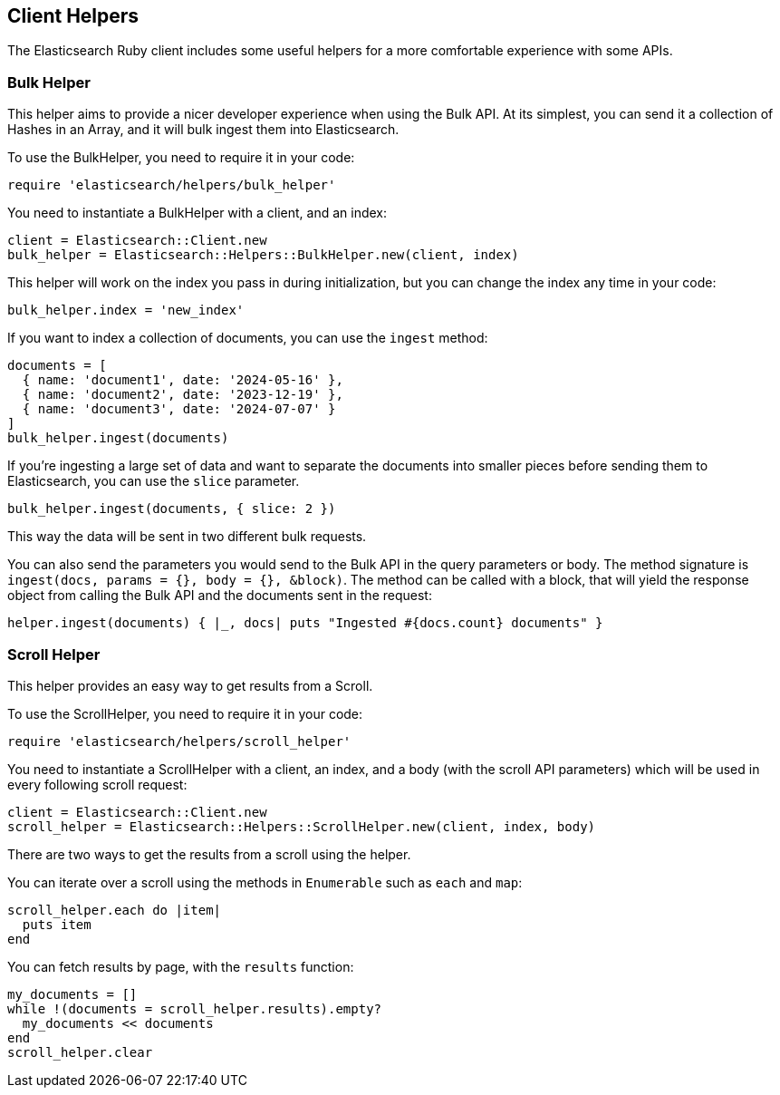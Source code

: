 [[Helpers]]
== Client Helpers

The Elasticsearch Ruby client includes some useful helpers for a more comfortable experience with some APIs.

=== Bulk Helper

This helper aims to provide a nicer developer experience when using the Bulk API. At its simplest, you can send it a collection of Hashes in an Array, and it will bulk ingest them into Elasticsearch.

To use the BulkHelper, you need to require it in your code:

[source,ruby]
----
require 'elasticsearch/helpers/bulk_helper'
----

You need to instantiate a BulkHelper with a client, and an index:
[source,ruby]
----
client = Elasticsearch::Client.new
bulk_helper = Elasticsearch::Helpers::BulkHelper.new(client, index)
----

This helper will work on the index you pass in during initialization, but you can change the index any time in your code:

[source,ruby]
----
bulk_helper.index = 'new_index'
----

If you want to index a collection of documents, you can use the `ingest` method:

[source,ruby]
----
documents = [
  { name: 'document1', date: '2024-05-16' },
  { name: 'document2', date: '2023-12-19' },
  { name: 'document3', date: '2024-07-07' }
]
bulk_helper.ingest(documents)
----

If you're ingesting a large set of data and want to separate the documents into smaller pieces before sending them to Elasticsearch, you can use the `slice` parameter.

[source,ruby]
----
bulk_helper.ingest(documents, { slice: 2 })
----

This way the data will be sent in two different bulk requests.

You can also send the parameters you would send to the Bulk API in the query parameters or body. The method signature is `ingest(docs, params = {}, body = {}, &block)`. The method can be called with a block, that will yield the response object from calling the Bulk API and the documents sent in the request:

[source,ruby]
----
helper.ingest(documents) { |_, docs| puts "Ingested #{docs.count} documents" }
----


=== Scroll Helper

This helper provides an easy way to get results from a Scroll.

To use the ScrollHelper, you need to require it in your code:

[source,ruby]
----
require 'elasticsearch/helpers/scroll_helper'
----

You need to instantiate a ScrollHelper with a client, an index, and a body (with the scroll API parameters) which will be used in every following scroll request:

[source,ruby]
----
client = Elasticsearch::Client.new
scroll_helper = Elasticsearch::Helpers::ScrollHelper.new(client, index, body)
----

There are two ways to get the results from a scroll using the helper.

You can iterate over a scroll using the methods in `Enumerable` such as `each` and `map`:

[source,ruby]
----
scroll_helper.each do |item|
  puts item
end
----

You can fetch results by page, with the `results` function:

[source,ruby]
----
my_documents = []
while !(documents = scroll_helper.results).empty?
  my_documents << documents
end
scroll_helper.clear
----
